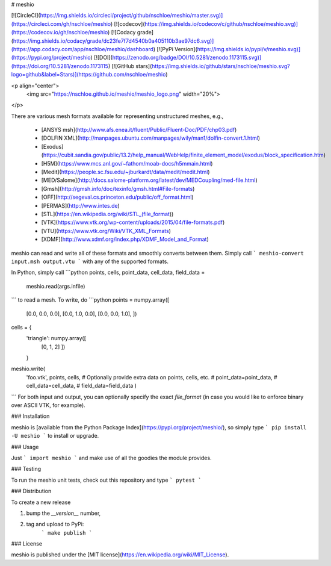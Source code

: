 # meshio

[![CircleCI](https://img.shields.io/circleci/project/github/nschloe/meshio/master.svg)](https://circleci.com/gh/nschloe/meshio)
[![codecov](https://img.shields.io/codecov/c/github/nschloe/meshio.svg)](https://codecov.io/gh/nschloe/meshio)
[![Codacy grade](https://img.shields.io/codacy/grade/dc23fe7f7d4540b0a405110b3ae97dc6.svg)](https://app.codacy.com/app/nschloe/meshio/dashboard)
[![PyPi Version](https://img.shields.io/pypi/v/meshio.svg)](https://pypi.org/project/meshio)
[![DOI](https://zenodo.org/badge/DOI/10.5281/zenodo.1173115.svg)](https://doi.org/10.5281/zenodo.1173115)
[![GitHub stars](https://img.shields.io/github/stars/nschloe/meshio.svg?logo=github&label=Stars)](https://github.com/nschloe/meshio)

<p align="center">
  <img src="https://nschloe.github.io/meshio/meshio_logo.png" width="20%">
</p>

There are various mesh formats available for representing unstructured meshes,
e.g.,

 * [ANSYS msh](http://www.afs.enea.it/fluent/Public/Fluent-Doc/PDF/chp03.pdf)
 * [DOLFIN XML](http://manpages.ubuntu.com/manpages/wily/man1/dolfin-convert.1.html)
 * [Exodus](https://cubit.sandia.gov/public/13.2/help_manual/WebHelp/finite_element_model/exodus/block_specification.htm)
 * [H5M](https://www.mcs.anl.gov/~fathom/moab-docs/h5mmain.html)
 * [Medit](https://people.sc.fsu.edu/~jburkardt/data/medit/medit.html)
 * [MED/Salome](http://docs.salome-platform.org/latest/dev/MEDCoupling/med-file.html)
 * [Gmsh](http://gmsh.info/doc/texinfo/gmsh.html#File-formats)
 * [OFF](http://segeval.cs.princeton.edu/public/off_format.html)
 * [PERMAS](http://www.intes.de)
 * [STL](https://en.wikipedia.org/wiki/STL_(file_format))
 * [VTK](https://www.vtk.org/wp-content/uploads/2015/04/file-formats.pdf)
 * [VTU](https://www.vtk.org/Wiki/VTK_XML_Formats)
 * [XDMF](http://www.xdmf.org/index.php/XDMF_Model_and_Format)

meshio can read and write all of these formats and smoothly converts between
them. Simply call
```
meshio-convert input.msh output.vtu
```
with any of the supported formats.

In Python, simply call
```python
points, cells, point_data, cell_data, field_data = \
    meshio.read(args.infile)
```
to read a mesh. To write, do
```python
points = numpy.array([
    [0.0, 0.0, 0.0],
    [0.0, 1.0, 0.0],
    [0.0, 0.0, 1.0],
    ])
cells = {
    'triangle': numpy.array([
        [0, 1, 2]
        ])
    }
meshio.write(
    'foo.vtk',
    points,
    cells,
    # Optionally provide extra data on points, cells, etc.
    # point_data=point_data,
    # cell_data=cell_data,
    # field_data=field_data
    )
```
For both input and output, you can optionally specify the exact `file_format`
(in case you would like to enforce binary over ASCII VTK, for example).

### Installation

meshio is [available from the Python Package
Index](https://pypi.org/project/meshio/), so simply type
```
pip install -U meshio
```
to install or upgrade.

### Usage

Just
```
import meshio
```
and make use of all the goodies the module provides.


### Testing

To run the meshio unit tests, check out this repository and type
```
pytest
```

### Distribution

To create a new release

1. bump the `__version__` number,

2. tag and upload to PyPi:
    ```
    make publish
    ```

### License

meshio is published under the [MIT license](https://en.wikipedia.org/wiki/MIT_License).


